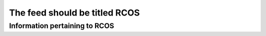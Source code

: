 ==============================
The feed should be titled RCOS
==============================

------------------------------
Information pertaining to RCOS
------------------------------

.. copyright::

    Feeds can have explicit copyright too.
